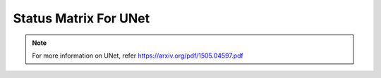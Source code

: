 .. _Status Matrix For UNet:

Status Matrix For UNet
========================

.. image:: images/UNET_layers.png
   :scale: 40%
   :align: center

.. note::
    For more information on UNet, refer `<https://arxiv.org/pdf/1505.04597.pdf>`_
